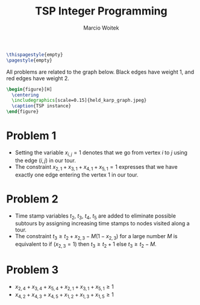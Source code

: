 #+AUTHOR: Marcio Woitek
#+TITLE: TSP Integer Programming
#+DATE:
#+LATEX_HEADER: \usepackage[a4paper,left=1cm,right=1cm,top=1cm,bottom=1cm]{geometry}
#+LATEX_HEADER: \usepackage[american]{babel}
#+LATEX_HEADER: \usepackage{enumitem}
#+LATEX_HEADER: \usepackage{float}
#+LATEX_HEADER: \usepackage[sc]{mathpazo}
#+LATEX_HEADER: \linespread{1.05}
#+LATEX_HEADER: \renewcommand{\labelitemi}{$\rhd$}
#+LATEX_HEADER: \setlength\parindent{0pt}
#+LATEX_HEADER: \setlist[itemize]{leftmargin=*}
#+LATEX_HEADER: \setlist{nosep}
#+OPTIONS: toc:nil
#+STARTUP: hideblocks

#+BEGIN_SRC latex
\thispagestyle{empty}
\pagestyle{empty}
#+END_SRC

All problems are related to the graph below. Black edges have weight 1, and red
edges have weight 2.
#+BEGIN_SRC latex
\begin{figure}[H]
  \centering
  \includegraphics[scale=0.15]{held_karp_graph.jpeg}
  \caption{TSP instance}
\end{figure}
#+END_SRC

* Problem 1
:PROPERTIES:
:UNNUMBERED: notoc
:END:

- Setting the variable \(x_{i,j}=1\) denotes that we go from vertex \(i\) to
  \(j\) using the edge $(i,j)$ in our tour.
- The constraint \(x_{2,1}+x_{3,1}+x_{4,1}+x_{5,1}=1\) expresses that we have
  exactly one edge entering the vertex 1 in our tour.

* Problem 2
:PROPERTIES:
:UNNUMBERED: notoc
:END:

- Time stamp variables \(t_2\), \(t_3\), \(t_4\), \(t_5\) are added to eliminate
  possible subtours by assigning increasing time stamps to nodes visited along a
  tour.
- The constraint \(t_3\geq t_2+x_{2,3}-M(1-x_{2,3})\) for a large number \(M\)
  is equivalent to if \((x_{2,3}=1)\) then \(t_3\geq t_2+1\) else \(t_3\geq t_2-M\).

* Problem 3
:PROPERTIES:
:UNNUMBERED: notoc
:END:

- \(x_{2,4}+x_{3,4}+x_{5,4}+x_{2,1}+x_{3,1}+x_{5,1}\geq 1\)
- \(x_{4,2}+x_{4,3}+x_{4,5}+x_{1,2}+x_{1,3}+x_{1,5}\geq 1\)
